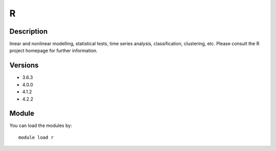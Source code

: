 .. _backbone-label:

R
==============================

Description
~~~~~~~~
linear and nonlinear modelling, statistical tests, time series analysis, classification, clustering, etc. Please consult the R project homepage for further information.

Versions
~~~~~~~~
- 3.6.3
- 4.0.0
- 4.1.2
- 4.2.2

Module
~~~~~~~~
You can load the modules by::

    module load r

